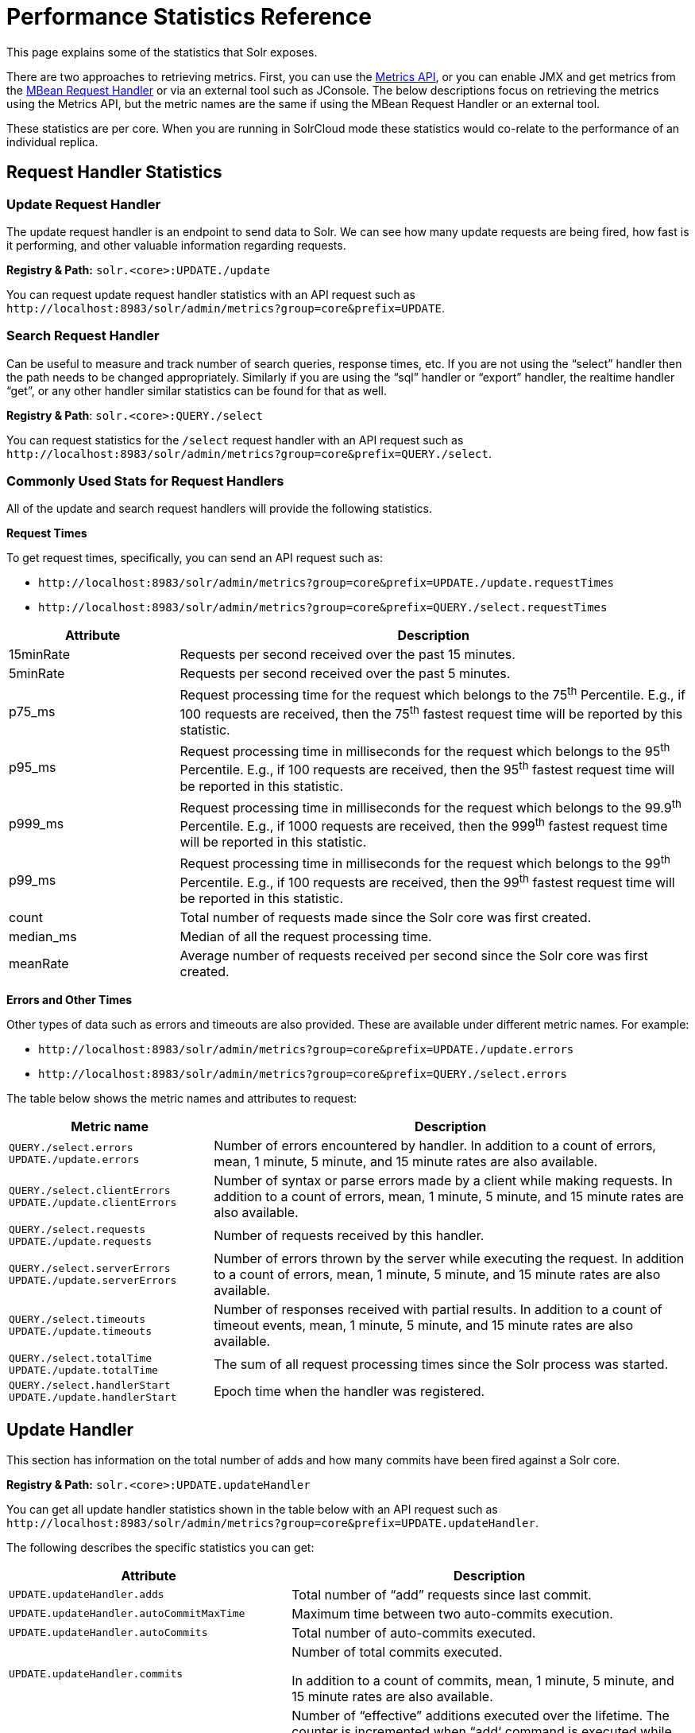 = Performance Statistics Reference
// Licensed to the Apache Software Foundation (ASF) under one
// or more contributor license agreements.  See the NOTICE file
// distributed with this work for additional information
// regarding copyright ownership.  The ASF licenses this file
// to you under the Apache License, Version 2.0 (the
// "License"); you may not use this file except in compliance
// with the License.  You may obtain a copy of the License at
//
//   http://www.apache.org/licenses/LICENSE-2.0
//
// Unless required by applicable law or agreed to in writing,
// software distributed under the License is distributed on an
// "AS IS" BASIS, WITHOUT WARRANTIES OR CONDITIONS OF ANY
// KIND, either express or implied.  See the License for the
// specific language governing permissions and limitations
// under the License.

This page explains some of the statistics that Solr exposes.

There are two approaches to retrieving metrics. First, you can use the <<metrics-reporting.adoc#metrics-api,Metrics API>>, or you can enable JMX and get metrics from the <<mbean-request-handler.adoc#mbean-request-handler,MBean Request Handler>> or via an external tool such as JConsole. The below descriptions focus on retrieving the metrics using the Metrics API, but the metric names are the same if using the MBean Request Handler or an external tool.

These statistics are per core. When you are running in SolrCloud mode these statistics would co-relate to the performance of an individual replica.

== Request Handler Statistics

=== Update Request Handler

The update request handler is an endpoint to send data to Solr. We can see how many update requests are being fired, how fast is it performing, and other valuable information regarding requests.

*Registry & Path:* `solr.<core>:UPDATE./update`

You can request update request handler statistics with an API request such as `\http://localhost:8983/solr/admin/metrics?group=core&prefix=UPDATE`.

=== Search Request Handler

Can be useful to measure and track number of search queries, response times, etc. If you are not using the “select” handler then the path needs to be changed appropriately. Similarly if you are using the “sql” handler or “export” handler, the realtime handler “get”, or any other handler similar statistics can be found for that as well.

*Registry & Path*: `solr.<core>:QUERY./select`

You can request statistics for the `/select` request handler with an API request such as `\http://localhost:8983/solr/admin/metrics?group=core&prefix=QUERY./select`.

=== Commonly Used Stats for Request Handlers
All of the update and search request handlers will provide the following statistics.

*Request Times*

To get request times, specifically, you can send an API request such as:

* `\http://localhost:8983/solr/admin/metrics?group=core&prefix=UPDATE./update.requestTimes`
*  `\http://localhost:8983/solr/admin/metrics?group=core&prefix=QUERY./select.requestTimes`

// TODO: Change column width to %autowidth.spread when https://github.com/asciidoctor/asciidoctor-pdf/issues/599 is fixed

[cols="25,75",options="header"]
|===
|Attribute |Description
|15minRate |Requests per second received over the past 15 minutes.
|5minRate |Requests per second received over the past 5 minutes.
|p75_ms |Request processing time for the request which belongs to the 75^th^ Percentile. E.g., if 100 requests are received, then the 75^th^ fastest request time will be reported by this statistic.
|p95_ms |Request processing time in milliseconds for the request which belongs to the 95^th^ Percentile. E.g., if 100 requests are received, then the 95^th^ fastest request time will be reported in this statistic.
|p999_ms |Request processing time in milliseconds for the request which belongs to the 99.9^th^ Percentile. E.g., if 1000 requests are received, then the 999^th^ fastest request time will be reported in this statistic.
|p99_ms |Request processing time in milliseconds for the request which belongs to the 99^th^ Percentile. E.g., if 100 requests are received, then the 99^th^ fastest request time will be reported in this statistic.
|count |Total number of requests made since the Solr core was first created.
|median_ms |Median of all the request processing time.
|meanRate |Average number of requests received per second since the Solr core was first created.
|===

*Errors and Other Times*

Other types of data such as errors and timeouts are also provided. These are available under different metric names. For example:

* `\http://localhost:8983/solr/admin/metrics?group=core&prefix=UPDATE./update.errors`
*  `\http://localhost:8983/solr/admin/metrics?group=core&prefix=QUERY./select.errors`

The table below shows the metric names and attributes to request:

[cols="30,70",options="header"]
|===
|Metric name | Description
|`QUERY./select.errors`
`UPDATE./update.errors` |Number of errors encountered by handler. In addition to a count of errors, mean, 1 minute, 5 minute, and 15 minute rates are also available.
|`QUERY./select.clientErrors`
`UPDATE./update.clientErrors` |Number of syntax or parse errors made by a client while making requests. In addition to a count of errors, mean, 1 minute, 5 minute, and 15 minute rates are also available.
|`QUERY./select.requests`
`UPDATE./update.requests` |Number of requests received by this handler.
|`QUERY./select.serverErrors`
`UPDATE./update.serverErrors` |Number of errors thrown by the server while executing the request. In addition to a count of errors, mean, 1 minute, 5 minute, and 15 minute rates are also available.
|`QUERY./select.timeouts`
`UPDATE./update.timeouts` |Number of responses received with partial results. In addition to a count of timeout events, mean, 1 minute, 5 minute, and 15 minute rates are also available.
|`QUERY./select.totalTime`
`UPDATE./update.totalTime` |The sum of all request processing times since the Solr process was started.
|`QUERY./select.handlerStart`
`UPDATE./update.handlerStart` |Epoch time when the handler was registered.
|===

== Update Handler

This section has information on the total number of adds and how many commits have been fired against a Solr core.

*Registry & Path:* `solr.<core>:UPDATE.updateHandler`

You can get all update handler statistics shown in the table below with an API request such as `\http://localhost:8983/solr/admin/metrics?group=core&prefix=UPDATE.updateHandler`.

The following describes the specific statistics you can get:

// TODO: Change column width to %autowidth.spread when https://github.com/asciidoctor/asciidoctor-pdf/issues/599 is fixed

[cols="40,60",options="header"]
|===
|Attribute |Description
|`UPDATE.updateHandler.adds` |Total number of “add” requests since last commit.
|`UPDATE.updateHandler.autoCommitMaxTime` |Maximum time between two auto-commits execution.
|`UPDATE.updateHandler.autoCommits` |Total number of auto-commits executed.
|`UPDATE.updateHandler.commits` | Number of total commits executed.

In addition to a count of commits, mean, 1 minute, 5 minute, and 15 minute rates are also available.
|`UPDATE.updateHandler.cumulativeAdds` |Number of “effective” additions executed over the lifetime. The counter is incremented when “add‘ command is executed while decremented when “rollback” is executed.

In addition to a count of adds, mean, 1 minute, 5 minute, and 15 minute rates are also available.
|`UPDATE.updateHandler.cumulativeDeletesById` |Number of document deletions executed by ID over the lifetime. The counter is incremented when “delete” command is executed and decremented when “rollback” is executed.

In addition to a count of deletes, mean, 1 minute, 5 minute, and 15 minute rates are also available.
|`UPDATE.updateHandler.cumulativeDeletesByQuery` |Number of document deletions executed by query over the lifetime. The counter is incremented when “delete” command is executed and decremented when “rollback” is executed.

In addition to a count of deletes, mean, 1 minute, 5 minute, and 15 minute rates are also available.
|`UPDATE.updateHandler.cumulativeErrors` |Number of error messages received while performing addition/deletion actions on documents over the lifetime.

In addition to a count of errors, mean, 1 minute, 5 minute, and 15 minute rates are also available.
|`UPDATE.updateHandler.deletesById` |Currently uncommitted deletions by ID.
|`UPDATE.updateHandler.deletesByQuery` |Currently uncommitted deletions by query.
|`UPDATE.updateHandler.docsPending` |Number of documents which are pending commit.
|`UPDATE.updateHandler.errors` |Number of error messages received while performing addition/deletion/commit/rollback actions on documents over the lifetime of the core.
|`UPDATE.updateHandler.expungeDeletes` |Number of commit commands issued with expunge deletes.

In addition to a count of expunge deletes, mean, 1 minute, 5 minute, and 15 minute rates are also available.
|`UPDATE.updateHandler.merges` | Number of index merges that have occurred.

In addition to a count of merges, mean, 1 minute, 5 minute, and 15 minute rates are also available.
|`UPDATE.updateHandler.optimizes` |Number of explicit optimize commands issued.

In addition to a count of optimizations, mean, 1 minute, 5 minute, and 15 minute rates are also available.
|`UPDATE.updateHandler.rollbacks` |Number of rollbacks executed.

In addition to a count of rollbacks, mean, 1 minute, 5 minute, and 15 minute rates are also available.
|`UPDATE.updateHandler.softAutoCommitMaxTime` |Maximum document ‘adds’ between two soft auto-commits.
|`UPDATE.updateHandler.softAutoCommits` |Number of soft commits executed.
|===

== Cache Statistics

=== Document Cache

This cache holds Lucene Document objects (the stored fields for each document). Since Lucene internal document IDs are transient, this cache cannot be auto-warmed.

*Registry and Path:* `solr.<core>:CACHE.searcher.documentCache`

You can get the statistics shown in the table below with an API request such as `\http://localhost:8983/solr/admin/metrics?group=core&prefix=CACHE.searcher.documentCache`.

=== Query Result Cache

This cache holds the results of previous searches: ordered lists of document IDs based on a query, a sort, and the range of documents requested

*Registry and Path:* `solr.<core>:CACHE.searcher.queryResultCache`

You can get the statistics shown in the table below with an API request such as `\http://localhost:8983/solr/admin/metrics?group=core&prefix=CACHE.searcher.queryResultCache`.

=== Filter Cache

This cache is used for filters for unordered sets of all documents that match a query.

*Registry and Path:* `solr.<core>:CACHE.searcher.filterCache`

You can get the statistics shown in the table below with an API request such as `\http://localhost:8983/solr/admin/metrics?group=core&prefix=CACHE.searcher.filterCache`.

=== Statistics for Caches

The following statistics are available for each of the caches mentioned above:

// TODO: Change column width to %autowidth.spread when https://github.com/asciidoctor/asciidoctor-pdf/issues/599 is fixed

[cols="25,75",options="header"]
|===
|Attribute |Description
|cumulative_evictions |Number of cache evictions across all caches since this node has been running.
|cumulative_hitratio |Ratio of cache hits to lookups across all the caches since this node has been running.
|cumulative_hits |Number of cache hits across all the caches since this node has been running.
|cumulative_inserts |Number of cache insertions across all the caches since this node has been running.
|cumulative_lookups |Number of cache lookups across all the caches since this node has been running.
|evictions |Number of cache evictions for the current index searcher.
|hitratio |Ratio of cache hits to lookups for the current index searcher.
|hits |Number of hits for the current index searcher.
|inserts |Number of inserts into the cache.
|lookups |Number of lookups against the cache.
|size |Number of entries in the cache at that particular instance.
|warmupTime |Warm-up time for the registered index searcher in milliseconds. This time is taken in account for the “auto-warming” of caches.
|===

When eviction by heap usage is enabled, the following additional statistics are available for the Query Result Cache:

[cols="25,75",options="header"]
|===
|Attribute |Description
|maxRamMB |Maximum heap that should be used by the cache beyond which keys will be evicted.
|ramBytesUsed| Actual heap usage of the cache at that particular instance.
|evictionsRamUsage| Number of cache evictions for the current index searcher because heap usage exceeded maxRamMB.
|===

More information on Solr caches is available in the section <<query-settings-in-solrconfig.adoc#query-settings-in-solrconfig,Query Settings in SolrConfig>>.
